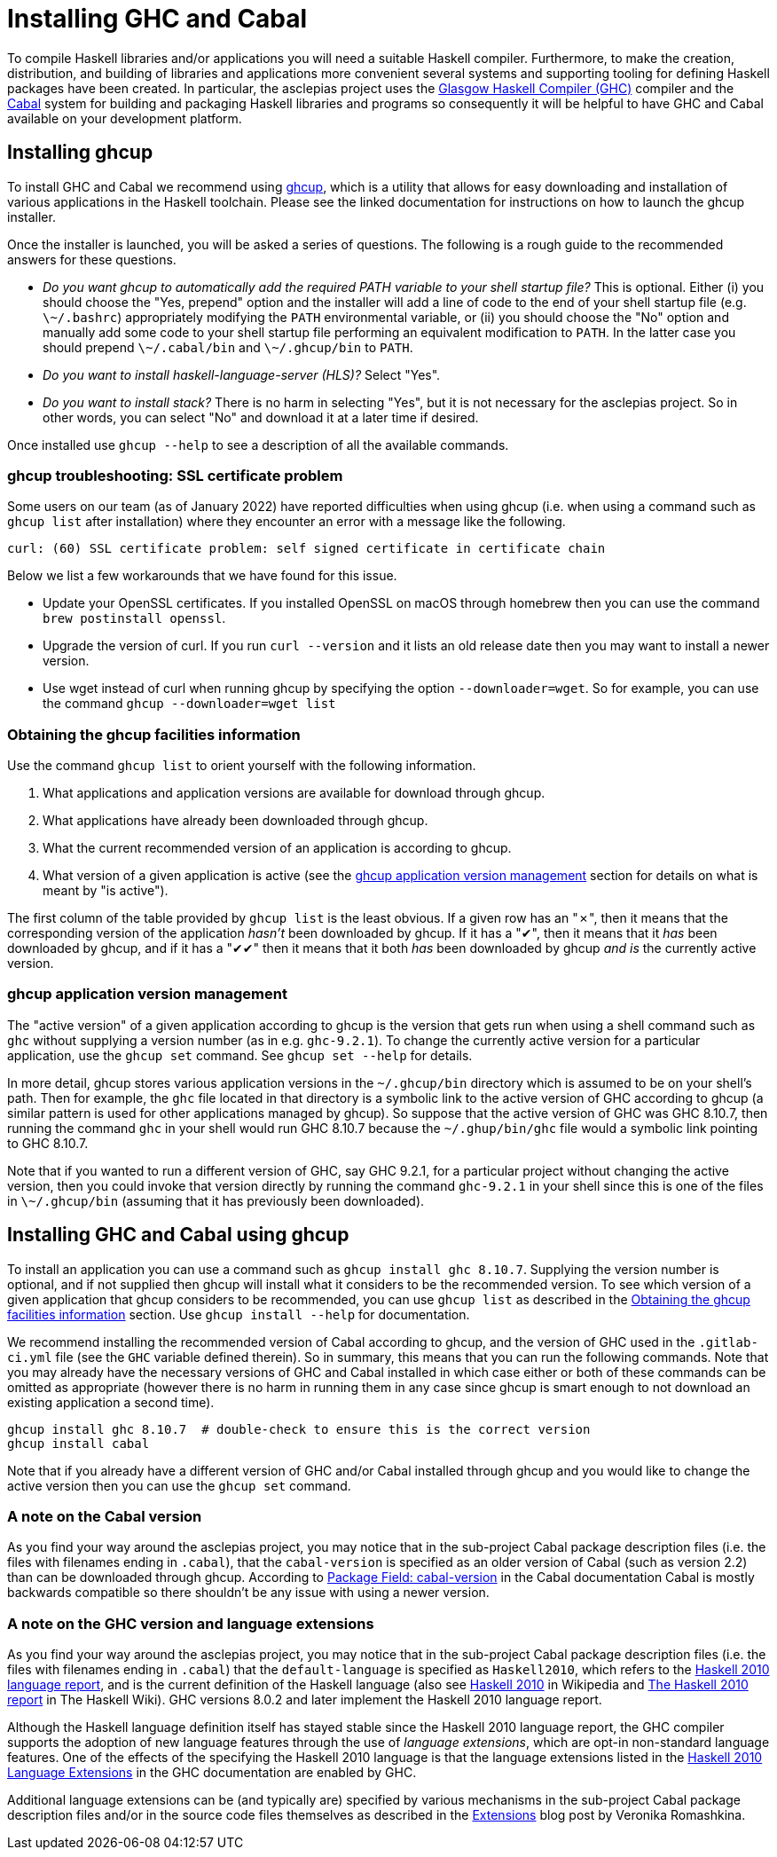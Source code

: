 = Installing GHC and Cabal

To compile Haskell libraries and/or applications you will need a suitable Haskell compiler.
Furthermore, to make the creation, distribution, and building of libraries and applications more convenient several systems and supporting tooling for defining Haskell packages have been created.
In particular, the asclepias project uses the https://www.haskell.org/ghc/[Glasgow Haskell Compiler (GHC)] compiler and the https://www.haskell.org/cabal[Cabal] system for building and packaging Haskell libraries and programs so consequently it will be helpful to have GHC and Cabal available on your development platform.

== Installing ghcup

To install GHC and Cabal we recommend using https://www.haskell.org/ghcup[ghcup], which is a utility that allows for easy downloading and installation of various applications in the Haskell toolchain.
Please see the linked documentation for instructions on how to launch the ghcup installer.

Once the installer is launched, you will be asked a series of questions.
The following is a rough guide to the recommended answers for these questions.

* _Do you want ghcup to automatically add the required PATH variable to your shell startup file?_
  This is optional. Either (i) you should choose the "Yes, prepend" option and the installer will add a line of code to the end of your shell startup file (e.g. `\~/.bashrc`) appropriately modifying the `PATH` environmental variable, or (ii) you should choose the "No" option and manually add some code to your shell startup file performing an equivalent modification to `PATH`.
  In the latter case you should prepend `\~/.cabal/bin` and `\~/.ghcup/bin` to `PATH`.
* _Do you want to install haskell-language-server (HLS)?_ Select "Yes".
* _Do you want to install stack?_ There is no harm in selecting "Yes", but it is not necessary for the asclepias project.
  So in other words, you can select "No" and download it at a later time if desired.

Once installed use `ghcup --help` to see a description of all the available commands.

=== ghcup troubleshooting: SSL certificate problem

Some users on our team (as of January 2022) have reported difficulties when using ghcup (i.e. when using a command such as `ghcup list` after installation) where they encounter an error with a message like the following.
[literal]
curl: (60) SSL certificate problem: self signed certificate in certificate chain

Below we list a few workarounds that we have found for this issue.

* Update your OpenSSL certificates.
  If you installed OpenSSL on macOS through homebrew then you can use the command `brew postinstall openssl`.
* Upgrade the version of curl.
  If you run `curl --version` and it lists an old release date then you may want to install a newer version.
* Use wget instead of curl when running ghcup by specifying the option `--downloader=wget`.
  So for example, you can use the command `ghcup --downloader=wget list`

=== Obtaining the ghcup facilities information

Use the command `ghcup list` to orient yourself with the following information.

1. What applications and application versions are available for download through ghcup.
2. What applications have already been downloaded through ghcup.
3. What the current recommended version of an application is according to ghcup.
4. What version of a given application is active (see the <<ghcup application version management>> section for details on what is meant by "is active").

The first column of the table provided by `ghcup list` is the least obvious.
If a given row has an "✗", then it means that the corresponding version of the application _hasn't_ been downloaded by ghcup.
If it has a "✔", then it means that it _has_ been downloaded by ghcup, and if it has a "✔✔" then it means that it both _has_ been downloaded by ghcup _and is_ the currently active version.

=== ghcup application version management

The "active version" of a given application according to ghcup is the version that gets run when using a shell command such as `ghc` without supplying a version number (as in e.g. `ghc-9.2.1`).
To change the currently active version for a particular application, use the `ghcup set` command.
See `ghcup set --help` for details.

In more detail, ghcup stores various application versions in the `+~/.ghcup/bin+` directory which is assumed to be on your shell's path.
Then for example, the `ghc` file located in that directory is a symbolic link to the active version of GHC according to ghcup (a similar pattern is used for other applications managed by ghcup).
So suppose that the active version of GHC was GHC 8.10.7, then running the command `ghc` in your shell would run GHC 8.10.7 because the `+~/.ghup/bin/ghc+` file would a symbolic link pointing to GHC 8.10.7.

Note that if you wanted to run a different version of GHC, say GHC 9.2.1, for a particular project without changing the active version, then you could invoke that version directly by running the command `ghc-9.2.1` in your shell since this is one of the files in `\~/.ghcup/bin` (assuming that it has previously been downloaded).

== Installing GHC and Cabal using ghcup

To install an application you can use a command such as `ghcup install ghc 8.10.7`.
Supplying the version number is optional, and if not supplied then ghcup will install what it considers to be the recommended version.
To see which version of a given application that ghcup considers to be recommended, you can use `ghcup list` as described in the <<Obtaining the ghcup facilities information>> section.
Use `ghcup install --help` for documentation.

We recommend installing the recommended version of Cabal according to ghcup, and the version of GHC used in the `.gitlab-ci.yml` file (see the `GHC` variable defined therein).
So in summary, this means that you can run the following commands.
Note that you may already have the necessary versions of GHC and Cabal installed in which case either or both of these commands can be omitted as appropriate (however there is no harm in running them in any case since ghcup is smart enough to not download an existing application a second time).
[source,shell]
----
ghcup install ghc 8.10.7  # double-check to ensure this is the correct version
ghcup install cabal
----

Note that if you already have a different version of GHC and/or Cabal installed through ghcup and you would like to change the active version then you can use the `ghcup set` command.

=== A note on the Cabal version

As you find your way around the asclepias project, you may notice that in the sub-project Cabal package description files (i.e. the files with filenames ending in `.cabal`), that the `cabal-version` is specified as an older version of Cabal (such as version 2.2) than can be downloaded through ghcup.
According to https://cabal.readthedocs.io/en/3.6/cabal-package.html#pkg-field-cabal-version[Package Field: cabal-version] in the Cabal documentation Cabal is mostly backwards compatible so there shouldn't be any issue with using a newer version.

=== A note on the GHC version and language extensions

As you find your way around the asclepias project, you may notice that in the sub-project Cabal package description files (i.e. the files with filenames ending in `.cabal`) that the `default-language` is specified as `Haskell2010`, which refers to the https://www.haskell.org/onlinereport/haskell2010/[Haskell 2010 language report], and is the current definition of the Haskell language (also see https://en.wikipedia.org/wiki/Haskell_(programming_language)#Haskell_2010[Haskell 2010] in Wikipedia and https://wiki.haskell.org/Language_and_library_specification#The_Haskell_2010_report[The Haskell 2010 report] in The Haskell Wiki).
GHC versions 8.0.2 and later implement the Haskell 2010 language report.

Although the Haskell language definition itself has stayed stable since the Haskell 2010 language report, the GHC compiler supports the adoption of new language features through the use of _language extensions_, which are opt-in non-standard language features.
One of the effects of the specifying the Haskell 2010 language is that the language extensions listed in the https://downloads.haskell.org/~ghc/9.0.1/docs/html/users_guide/glasgow_exts.html#extension-Haskell2010[Haskell 2010 Language Extensions] in the GHC documentation are enabled by GHC.

Additional language extensions can be (and typically are) specified by various mechanisms in the sub-project Cabal package description files and/or in the source code files themselves as described in the https://kowainik.github.io/posts/extensions[Extensions] blog post by Veronika Romashkina.
